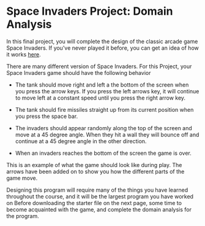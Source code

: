 * Space Invaders Project: Domain Analysis

In this final project, you will complete the design of the classic arcade game
Space Invaders. If you've never played it before, you can get an idea of how it
works [[https://www.pacxon4u.com/space-invaders/][here]].

There are many different version of Space Invaders. For this Project, your Space
Invaders game should have the following behavior


- The tank should move right and left a the bottom of the screen when you press
  the arrow keys.  If you press the left arrows key, it will continue to move
  left at a constant speed until you press the right arrow key.

- The tank should fire missiles straight up from its current position when you
  press the space bar.

- The invaders should appear randomly along the top of the screen and move at a
  45 degree angle. When they hit a wall they will bounce off and continue at a
  45 degree angle in the other direction.

- When an invaders reaches the bottom of the screen the game is over.

This is an example of what the game should look like during play. The arrows
have been added on to show you how the different parts of the game move.


#+CAPTION: Space_Invaders_Images
#+attr_org: :height 10%
[[./Space_Invaders_Example.png]]


Designing this program will require many of the things you have learned
throughout the course, and it will be the largest program you have worked on
Before downloading the starter file on the next page, some time to become
acquainted with the game, and complete the domain analysis for the program.
